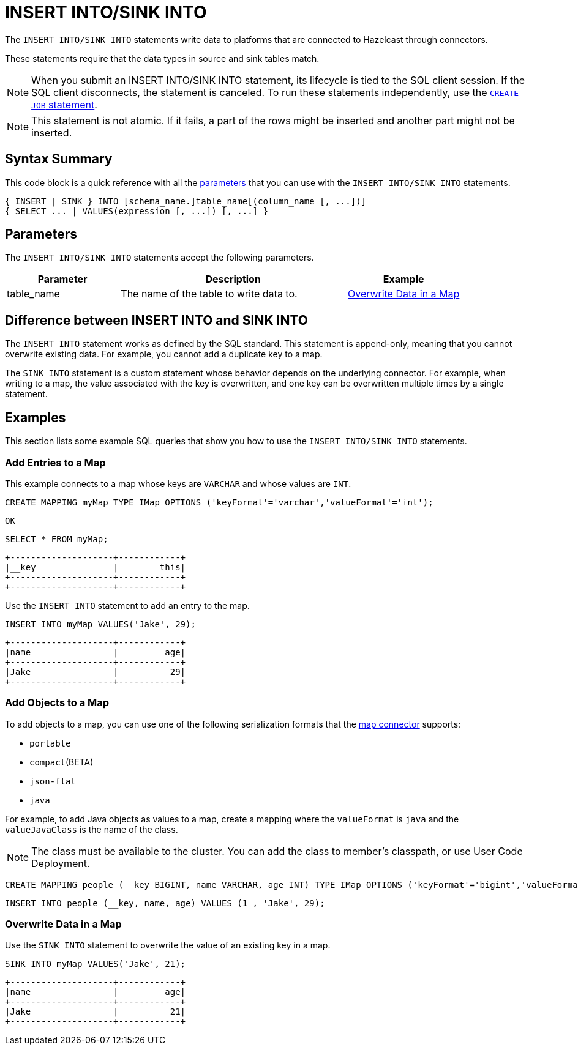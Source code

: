 = INSERT INTO/SINK INTO
:description: The INSERT INTO/SINK INTO statements write data to platforms that are connected to Hazelcast through connectors.

The `INSERT INTO/SINK INTO` statements write data to platforms that are connected to Hazelcast through connectors.

These statements require that the data types in source and sink tables match.

NOTE: When you submit an INSERT INTO/SINK INTO statement, its lifecycle is tied to the SQL client session. If the SQL client disconnects, the statement is canceled. To run these statements independently, use the xref:create-job.adoc[`CREATE JOB` statement].

NOTE: This statement is not atomic. If it fails, a part of the rows might be inserted and another part might not be inserted.

== Syntax Summary

This code block is a quick reference with all the <<parameters, parameters>> that you can use with the `INSERT INTO/SINK INTO` statements.

[source,sql]
----
{ INSERT | SINK } INTO [schema_name.]table_name[(column_name [, ...])]
{ SELECT ... | VALUES(expression [, ...]) [, ...] }
----

== Parameters

The `INSERT INTO/SINK INTO` statements accept the following parameters.

[cols="1a,2a,1a"]
|===
|Parameter | Description | Example

|table_name
|The name of the table to write data to.
|<<overwrite-data-in-an-map, Overwrite Data in a Map>>

|===

== Difference between INSERT INTO and SINK INTO

The `INSERT INTO` statement works as defined by the SQL standard. This statement is append-only, meaning that you cannot overwrite existing data. For example, you cannot add a duplicate key to a map.

The `SINK INTO` statement is a custom statement whose behavior depends on the underlying connector. For example, when writing to a map, the value associated with the key is overwritten, and one key can be overwritten multiple times by a single statement.

== Examples

This section lists some example SQL queries that show you how to use the `INSERT INTO/SINK INTO` statements.

=== Add Entries to a Map

This example connects to a map whose keys are `VARCHAR` and whose values are `INT`.

[source,sql]
----
CREATE MAPPING myMap TYPE IMap OPTIONS ('keyFormat'='varchar','valueFormat'='int');
----

```
OK
```

[source,sql]
----
SELECT * FROM myMap;
----

```
+--------------------+------------+
|__key               |        this|
+--------------------+------------+
+--------------------+------------+
```

Use the `INSERT INTO` statement to add an entry to the map.

[source,sql]
----
INSERT INTO myMap VALUES('Jake', 29);
----

```
+--------------------+------------+
|name                |         age|
+--------------------+------------+
|Jake                |          29|
+--------------------+------------+
```

=== Add Objects to a Map

To add objects to a map, you can use one of the following serialization formats that the xref:integrate:map-connector.adoc[map connector] supports:

* `portable`
* `compact`(BETA)
* `json-flat`
* `java`

For example, to add Java objects as values to a map, create a mapping where the `valueFormat` is `java` and the `valueJavaClass` is the name of the class.

NOTE: The class must be available to the cluster. You can add the class to member's classpath, or use User Code Deployment.

[source,sql]
----
CREATE MAPPING people (__key BIGINT, name VARCHAR, age INT) TYPE IMap OPTIONS ('keyFormat'='bigint','valueFormat'='java','valueJavaClass' = 'sql.Person')
----

[source,sql]
----
INSERT INTO people (__key, name, age) VALUES (1 , 'Jake', 29);
----

=== Overwrite Data in a Map

Use the `SINK INTO` statement to overwrite the value of an existing key in a map.

[source,sql]
----
SINK INTO myMap VALUES('Jake', 21);
----

```
+--------------------+------------+
|name                |         age|
+--------------------+------------+
|Jake                |          21|
+--------------------+------------+
```
